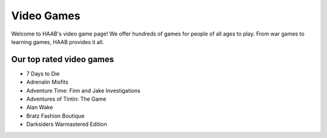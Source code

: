 Video Games 
===========

Welcome to HAAB's video game page! We offer hundreds of games for
people of all ages to play. From war games to learning games, HAAB
provides it all.

Our top rated video games
~~~~~~~~~~~~~~~~~~~~~~~~~~~

* 7 Days to Die
* Adrenalin Misfits
* Adventure Time: Finn and Jake Investigations
* Adventures of Tintin: The Game
* Alan Wake
* Bratz Fashion Boutique
* Darksiders Warmastered Edition